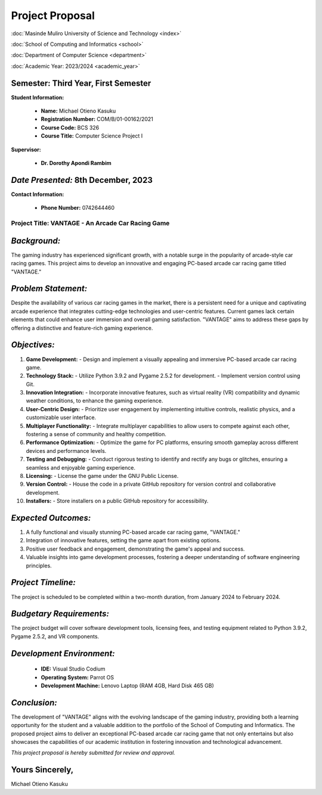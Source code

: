 =======================
    Project Proposal
=======================

:doc:`Masinde Muliro University of Science and Technology <index>`

:doc:`School of Computing and Informatics <school>`

:doc:`Department of Computer Science <department>`

:doc:`Academic Year: 2023/2024 <academic_year>`

Semester: Third Year, First Semester
--------------------------------------

**Student Information:**

   - **Name:** Michael Otieno Kasuku
   - **Registration Number:** COM/B/01-00162/2021
   - **Course Code:** BCS 326
   - **Course Title:** Computer Science Project I

**Supervisor:**

   - **Dr. Dorothy Apondi Rambim**

*Date Presented:* 8th December, 2023
-------------------------------------

**Contact Information:**

   - **Phone Number:** 0742644460

Project Title: VANTAGE - An Arcade Car Racing Game
=================================================

*Background:*
--------------

The gaming industry has experienced significant growth, with a notable surge in the popularity of arcade-style car racing games. This project aims to develop an innovative and engaging PC-based arcade car racing game titled "VANTAGE."

*Problem Statement:*
----------------------

Despite the availability of various car racing games in the market, there is a persistent need for a unique and captivating arcade experience that integrates cutting-edge technologies and user-centric features. Current games lack certain elements that could enhance user immersion and overall gaming satisfaction. "VANTAGE" aims to address these gaps by offering a distinctive and feature-rich gaming experience.

*Objectives:*
--------------

1. **Game Development:**
   - Design and implement a visually appealing and immersive PC-based arcade car racing game.

2. **Technology Stack:**
   - Utilize Python 3.9.2 and Pygame 2.5.2 for development.
   - Implement version control using Git.

3. **Innovation Integration:**
   - Incorporate innovative features, such as virtual reality (VR) compatibility and dynamic weather conditions, to enhance the gaming experience.

4. **User-Centric Design:**
   - Prioritize user engagement by implementing intuitive controls, realistic physics, and a customizable user interface.

5. **Multiplayer Functionality:**
   - Integrate multiplayer capabilities to allow users to compete against each other, fostering a sense of community and healthy competition.

6. **Performance Optimization:**
   - Optimize the game for PC platforms, ensuring smooth gameplay across different devices and performance levels.

7. **Testing and Debugging:**
   - Conduct rigorous testing to identify and rectify any bugs or glitches, ensuring a seamless and enjoyable gaming experience.

8. **Licensing:**
   - License the game under the GNU Public License.

9. **Version Control:**
   - House the code in a private GitHub repository for version control and collaborative development.

10. **Installers:**
    - Store installers on a public GitHub repository for accessibility.

*Expected Outcomes:*
----------------------

1. A fully functional and visually stunning PC-based arcade car racing game, "VANTAGE."
2. Integration of innovative features, setting the game apart from existing options.
3. Positive user feedback and engagement, demonstrating the game's appeal and success.
4. Valuable insights into game development processes, fostering a deeper understanding of software engineering principles.

*Project Timeline:*
--------------------

The project is scheduled to be completed within a two-month duration, from January 2024 to February 2024.

*Budgetary Requirements:*
--------------------------

The project budget will cover software development tools, licensing fees, and testing equipment related to Python 3.9.2, Pygame 2.5.2, and VR components.

*Development Environment:*
-------------------------

   - **IDE:** Visual Studio Codium
   - **Operating System:** Parrot OS
   - **Development Machine:** Lenovo Laptop (RAM 4GB, Hard Disk 465 GB)

*Conclusion:*
-------------

The development of "VANTAGE" aligns with the evolving landscape of the gaming industry, providing both a learning opportunity for the student and a valuable addition to the portfolio of the School of Computing and Informatics. The proposed project aims to deliver an exceptional PC-based arcade car racing game that not only entertains but also showcases the capabilities of our academic institution in fostering innovation and technological advancement.

*This project proposal is hereby submitted for review and approval.*

Yours Sincerely,
------------------

Michael Otieno Kasuku

